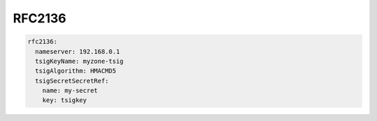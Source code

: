 =========================
RFC2136
=========================

.. code-block:: yaml

  rfc2136:
    nameserver: 192.168.0.1
    tsigKeyName: myzone-tsig
    tsigAlgorithm: HMACMD5
    tsigSecretSecretRef:
      name: my-secret
      key: tsigkey
